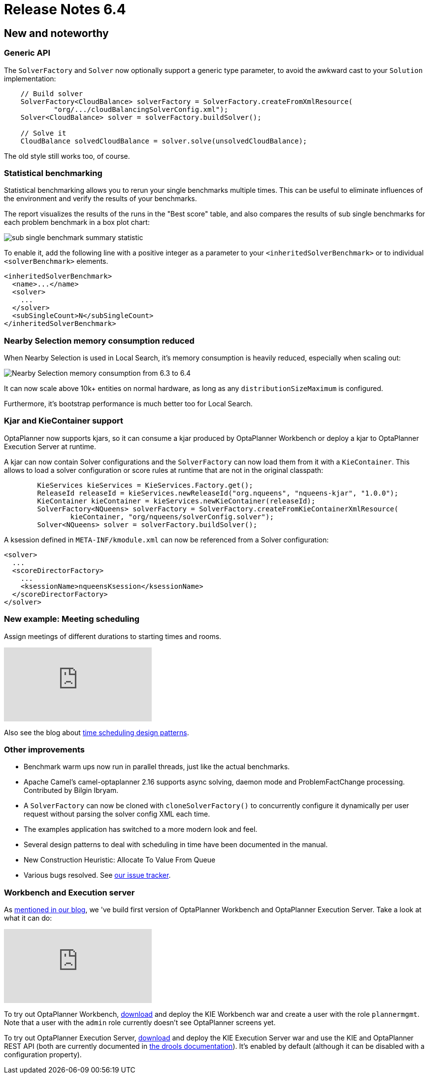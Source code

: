 = Release Notes 6.4
:awestruct-description: New and noteworthy, demos and status for OptaPlanner 6.4.
:awestruct-layout: releaseNotesBase
:awestruct-priority: 1.0
:awestruct-release_notes_version: 6.4
:awestruct-release_notes_version_qualifier: Final

[[NewAndNoteWorthy]]
== New and noteworthy

=== Generic API

The `SolverFactory` and `Solver` now optionally support a generic type parameter,
to avoid the awkward cast to your `Solution` implementation:

[source,java]
----
    // Build solver
    SolverFactory<CloudBalance> solverFactory = SolverFactory.createFromXmlResource(
            "org/.../cloudBalancingSolverConfig.xml");
    Solver<CloudBalance> solver = solverFactory.buildSolver();

    // Solve it
    CloudBalance solvedCloudBalance = solver.solve(unsolvedCloudBalance);
----

The old style still works too, of course.

=== Statistical benchmarking

Statistical benchmarking allows you to rerun your single benchmarks multiple times.
This can be useful to eliminate influences of the environment and verify the results of your benchmarks.

The report visualizes the results of the runs in the "Best score" table,
and also compares the results of sub single benchmarks for each problem benchmark in a box plot chart:

image:6.4/subSingleBenchmarkSummaryStatistic.png[sub single benchmark summary statistic]

To enable it, add the following line with a positive integer as a parameter to your `<inheritedSolverBenchmark>`
or to individual `<solverBenchmark>` elements.

[source,xml]
----
<inheritedSolverBenchmark>
  <name>...</name>
  <solver>
    ...
  </solver>
  <subSingleCount>N</subSingleCount>
</inheritedSolverBenchmark>
----

=== Nearby Selection memory consumption reduced

When Nearby Selection is used in Local Search, it's memory consumption is heavily reduced,
especially when scaling out:

image:6.4/nearbySelectionMemoryConsumptionFrom6_3To6_4.png[Nearby Selection memory consumption from 6.3 to 6.4]

It can now scale above 10k+ entities on normal hardware, as long as any `distributionSizeMaximum` is configured.

Furthermore, it's bootstrap performance is much better too for Local Search.

=== Kjar and KieContainer support

OptaPlanner now supports kjars, so it can
consume a kjar produced by OptaPlanner Workbench
or deploy a kjar to OptaPlanner Execution Server
at runtime.

A kjar can now contain Solver configurations and the `SolverFactory` can now load them from it with a `KieContainer`.
This allows to load a solver configuration or score rules at runtime that are not in the original classpath:

[source, java]
----
        KieServices kieServices = KieServices.Factory.get();
        ReleaseId releaseId = kieServices.newReleaseId("org.nqueens", "nqueens-kjar", "1.0.0");
        KieContainer kieContainer = kieServices.newKieContainer(releaseId);
        SolverFactory<NQueens> solverFactory = SolverFactory.createFromKieContainerXmlResource(
                kieContainer, "org/nqueens/solverConfig.solver");
        Solver<NQueens> solver = solverFactory.buildSolver();
----

A ksession defined in `META-INF/kmodule.xml` can now be referenced from a Solver configuration:

[source, java]
----
<solver>
  ...
  <scoreDirectorFactory>
    ...
    <ksessionName>nqueensKsession</ksessionName>
  </scoreDirectorFactory>
</solver>
----

=== New example: Meeting scheduling

Assign meetings of different durations to starting times and rooms.

video::wLK2-4IGtWY[youtube]

Also see the blog about
https://www.optaplanner.org/blog/2015/12/01/TimeSchedulingDesignPatterns.html[time scheduling design patterns].

=== Other improvements

* Benchmark warm ups now run in parallel threads, just like the actual benchmarks.
* Apache Camel's camel-optaplanner 2.16 supports async solving, daemon mode and ProblemFactChange processing. Contributed by Bilgin Ibryam.
* A `SolverFactory` can now be cloned with `cloneSolverFactory()` to concurrently configure it dynamically per user request without parsing the solver config XML each time.
* The examples application has switched to a more modern look and feel.
* Several design patterns to deal with scheduling in time have been documented in the manual.
* New Construction Heuristic: Allocate To Value From Queue
* Various bugs resolved. See https://issues.jboss.org/projects/PLANNER?selectedItem=com.atlassian.jira.jira-projects-plugin:release-page&status=released[our issue tracker].

=== Workbench and Execution server

As https://www.optaplanner.org/blog/2015/10/01/SneakPeekAtOptaPlannerWorkbench.html[mentioned in our blog],
we 've build first version of OptaPlanner Workbench and OptaPlanner Execution Server. Take a look at what it can do:

video::t8Qu9J2D2aA[youtube]

To try out OptaPlanner Workbench, link:../../download/download.html[download] and deploy the KIE Workbench war and create a user with the role `plannermgmt`.
Note that a user with the `admin` role currently doesn't see OptaPlanner screens yet.

To try out OptaPlanner Execution Server, link:../../download/download.html[download] and deploy the KIE Execution Server war
and use the KIE and OptaPlanner REST API (both are currently documented in https://drools.org/learn/documentation.html[the drools documentation]).
It's enabled by default (although it can be disabled with a configuration property).
